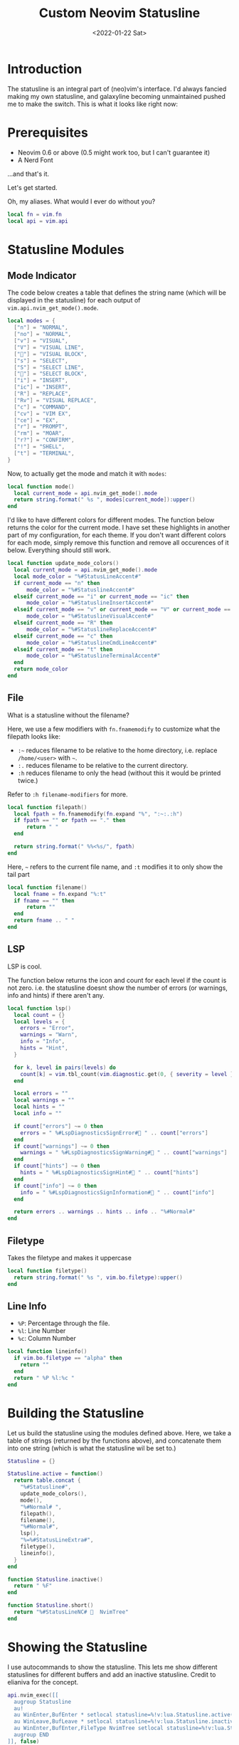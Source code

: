 #+TITLE:Custom Neovim Statusline
#+DATE: <2022-01-22 Sat>
#+HTML_HEAD: <link rel="stylesheet" type="text/css" href="../css/org.css" />
#+HTML_LINK_UP: index.html
#+HTML_LINK_HOME: ../index.html

* Introduction
The statusline is an integral part of (neo)vim's interface. I'd always fancied making my own statusline, and galaxyline becoming unmaintained pushed me to make the switch.
This is what it looks like right now:
[[../assets/statusline.png]]

* Prerequisites
- Neovim 0.6 or above (0.5 might work too, but I can't guarantee it)
- A Nerd Font

...and that's it.

Let's get started.

Oh, my aliases. What would I ever do without you?
#+begin_src lua
  local fn = vim.fn
  local api = vim.api
#+end_src

* Statusline Modules

** Mode Indicator

The code below creates a table that defines the string name (which will be displayed in the statusline) for each output of ~vim.api.nvim_get_mode().mode~.
#+begin_src lua
  local modes = {
    ["n"] = "NORMAL",
    ["no"] = "NORMAL",
    ["v"] = "VISUAL",
    ["V"] = "VISUAL LINE",
    [""] = "VISUAL BLOCK",
    ["s"] = "SELECT",
    ["S"] = "SELECT LINE",
    [""] = "SELECT BLOCK",
    ["i"] = "INSERT",
    ["ic"] = "INSERT",
    ["R"] = "REPLACE",
    ["Rv"] = "VISUAL REPLACE",
    ["c"] = "COMMAND",
    ["cv"] = "VIM EX",
    ["ce"] = "EX",
    ["r"] = "PROMPT",
    ["rm"] = "MOAR",
    ["r?"] = "CONFIRM",
    ["!"] = "SHELL",
    ["t"] = "TERMINAL",
  }
#+end_src


Now, to actually get the mode and match it with ~modes~:
#+begin_src lua
  local function mode()
    local current_mode = api.nvim_get_mode().mode
    return string.format(" %s ", modes[current_mode]):upper()
  end
#+end_src

I'd like to have different colors for different modes. The function below returns the color for the current mode. I have set these highlights in another part of my configuration, for each theme.
If you don't want different colors for each mode, simply remove this function and remove all occurences of it below. Everything should still work.
#+begin_src lua
  local function update_mode_colors()
    local current_mode = api.nvim_get_mode().mode
    local mode_color = "%#StatusLineAccent#"
    if current_mode == "n" then
        mode_color = "%#StatuslineAccent#"
    elseif current_mode == "i" or current_mode == "ic" then
        mode_color = "%#StatuslineInsertAccent#"
    elseif current_mode == "v" or current_mode == "V" or current_mode == "" then
        mode_color = "%#StatuslineVisualAccent#"
    elseif current_mode == "R" then
        mode_color = "%#StatuslineReplaceAccent#"
    elseif current_mode == "c" then
        mode_color = "%#StatuslineCmdLineAccent#"
    elseif current_mode == "t" then
        mode_color = "%#StatuslineTerminalAccent#"
    end
    return mode_color
  end
#+end_src

** File
What is a statusline without the filename?

Here, we use a few modifiers with ~fn.fnamemodify~ to customize what the filepath looks like:
- =:~= reduces filename to be relative to the home directory, i.e. replace =/home/<user>= with =~=.
- =:.= reduces filename to be relative to the current directory.
- =:h= reduces filename to only the head (without this it would be printed twice.)

Refer to =:h filename-modifiers= for more.
#+begin_src lua
  local function filepath()
    local fpath = fn.fnamemodify(fn.expand "%", ":~:.:h")
    if fpath == "" or fpath == "." then
        return " "
    end

    return string.format(" %%<%s/", fpath)
  end
#+end_src

Here, =~= refers to the current file name, and =:t= modifies it to only show the tail part
#+begin_src lua
  local function filename()
    local fname = fn.expand "%:t"
    if fname == "" then
        return ""
    end
    return fname .. " "
  end
#+end_src

** LSP
LSP is cool.

The function below returns the icon and count for each level if the count is not zero. i.e. the statusline doesnt show the number of errors (or warnings, info and hints) if there aren't any.
#+begin_src lua
  local function lsp()
    local count = {}
    local levels = {
      errors = "Error",
      warnings = "Warn",
      info = "Info",
      hints = "Hint",
    }

    for k, level in pairs(levels) do
      count[k] = vim.tbl_count(vim.diagnostic.get(0, { severity = level }))
    end

    local errors = ""
    local warnings = ""
    local hints = ""
    local info = ""

    if count["errors"] ~= 0 then
      errors = " %#LspDiagnosticsSignError# " .. count["errors"]
    end
    if count["warnings"] ~= 0 then
      warnings = " %#LspDiagnosticsSignWarning# " .. count["warnings"]
    end
    if count["hints"] ~= 0 then
      hints = " %#LspDiagnosticsSignHint# " .. count["hints"]
    end
    if count["info"] ~= 0 then
      info = " %#LspDiagnosticsSignInformation# " .. count["info"]
    end

    return errors .. warnings .. hints .. info .. "%#Normal#"
  end
#+end_src

** Filetype
Takes the filetype and makes it uppercase
#+begin_src lua
  local function filetype()
    return string.format(" %s ", vim.bo.filetype):upper()
  end
#+end_src

** Line Info
- =%P=: Percentage through the file.
- =%l=: Line Number
- =%c=: Column Number
#+begin_src lua
  local function lineinfo()
    if vim.bo.filetype == "alpha" then
      return ""
    end
    return " %P %l:%c "
  end
#+end_src

* Building the Statusline
Let us build the statusline using the modules defined above. Here, we take a table of strings (returned by the functions above), and concatenate them into one string (which is what the statusline wil be set to.)
#+begin_src lua
  Statusline = {}

  Statusline.active = function()
    return table.concat {
      "%#Statusline#",
      update_mode_colors(),
      mode(),
      "%#Normal# ",
      filepath(),
      filename(),
      "%#Normal#",
      lsp(),
      "%=%#StatusLineExtra#",
      filetype(),
      lineinfo(),
    }
  end

  function Statusline.inactive()
    return " %F"
  end

  function Statusline.short()
    return "%#StatusLineNC#   NvimTree"
  end
#+end_src

* Showing the Statusline
I use autocommands to show the statusline. This lets me show different statuslines for different buffers and add an inactive statusline. Credit to elianiva for the concept.
#+begin_src lua
  api.nvim_exec([[
    augroup Statusline
    au!
    au WinEnter,BufEnter * setlocal statusline=%!v:lua.Statusline.active()
    au WinLeave,BufLeave * setlocal statusline=%!v:lua.Statusline.inactive()
    au WinEnter,BufEnter,FileType NvimTree setlocal statusline=%!v:lua.Statusline.short()
    augroup END
  ]], false)
#+end_src

* Bonus modules

** Git Info
Many people like to have git info in their statusline.
To use it, chuck this function into your file and add it to ~Statusline.active()~.

(requires gitsigns.nvim)
#+begin_src lua
  local vcs = function()
    local git_info = vim.b.gitsigns_status_dict
    if not git_info or git_info.head == "" then
      return ""
    end
    local added = git_info.added and ("%#GitSignsAdd#+" .. git_info.added .. " ") or ""
    local changed = git_info.changed and ("%#GitSignsChange#~" .. git_info.changed .. " ") or ""
    local removed = git_info.removed and ("%#GitSignsDelete#-" .. git_info.removed .. " ") or ""
    if git_info.added == 0 then
      added = ""
    end
    if git_info.changed == 0 then
      changed = ""
    end
    if git_info.removed == 0 then
      removed = ""
    end
    return table.concat {
       " ",
       added,
       changed,
       removed,
       " ",
       "%#GitSignsAdd# ",
       git_info.head,
       " %#Normal#",
    }
  end
#+end_src

* More Resources
- ~:h 'statusline'~
- [[https://elianiva.my.id/post/neovim-lua-statusline]]
- [[https://learnvimscriptthehardway.stevelosh.com/chapters/17.html]]
- [[https://github.com/elenapan/dotfiles/blob/master/config/nvim/statusline.vim]]
- [[https://got-ravings.blogspot.com/2008/08/vim-pr0n-making-statuslines-that-own.html]]
- [[https://gabri.me/blog/diy-vim-statusline]]

